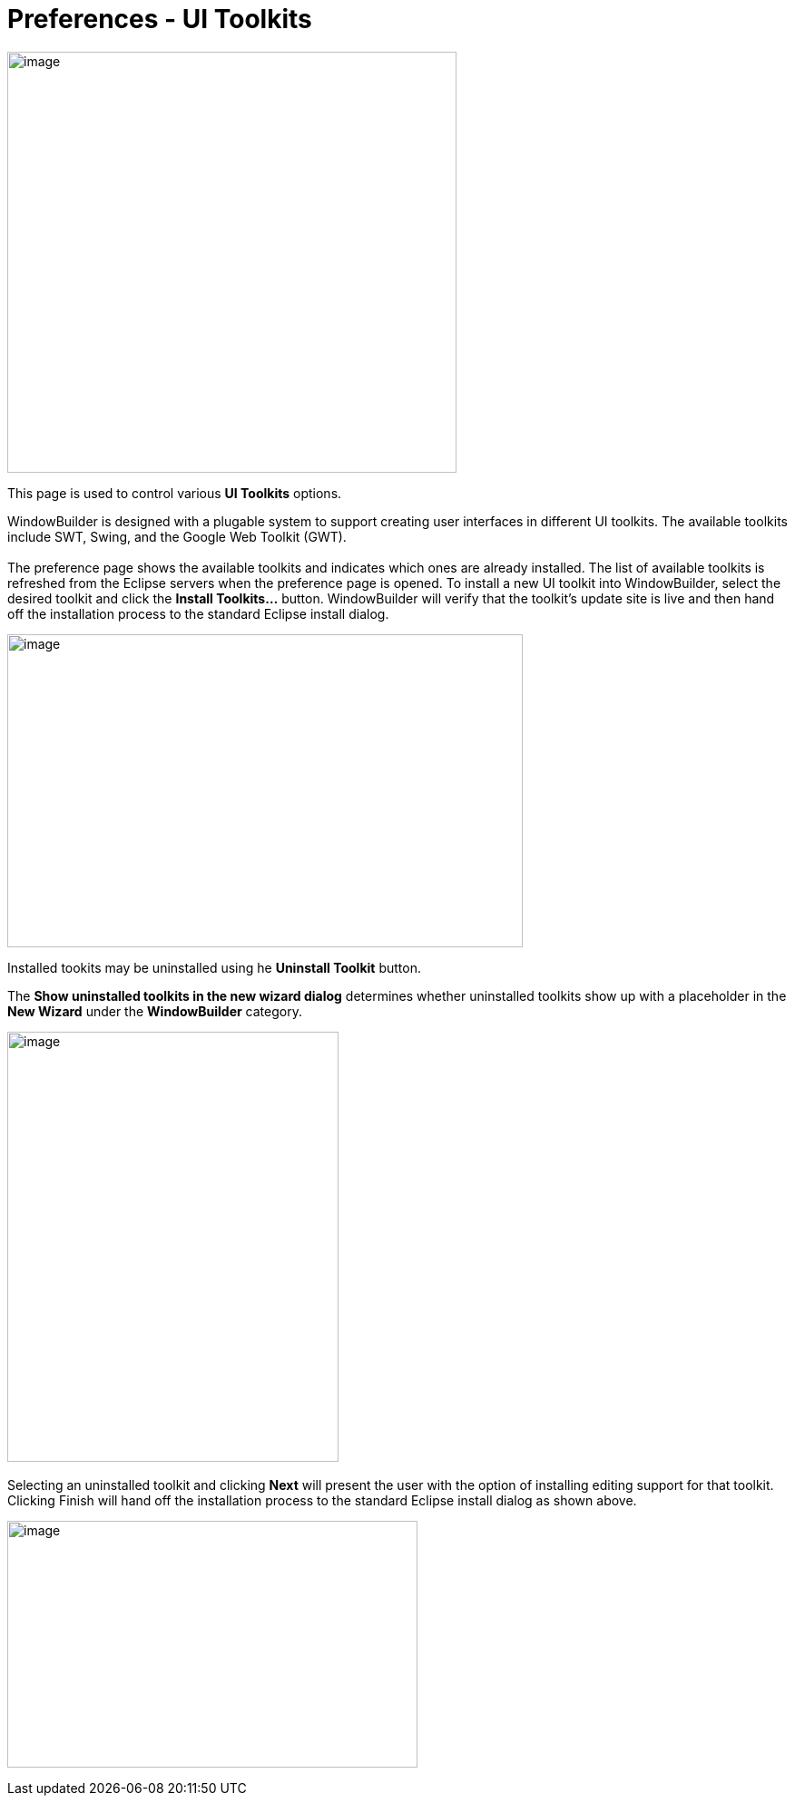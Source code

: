 = Preferences - UI Toolkits

image:images/preferences_uitoolkits.png[image,width=495,height=464]

This page is used to control various *UI Toolkits* options.

WindowBuilder is designed with a plugable system to support creating
user interfaces in different UI toolkits. The available toolkits include
SWT, Swing, and the Google Web Toolkit (GWT). +
 +
The preference page shows the available toolkits and indicates which
ones are already installed. The list of available toolkits is refreshed
from the Eclipse servers when the preference page is opened. To install
a new UI toolkit into WindowBuilder, select the desired toolkit and
click the *Install Toolkits...* button. WindowBuilder will verify that
the toolkit's update site is live and then hand off the installation
process to the standard Eclipse install dialog.

image:images/install_toolkit.png[image,width=568,height=345]

Installed tookits may be uninstalled using he *Uninstall Toolkit*
button.

The *Show uninstalled toolkits in the new wizard dialog* determines
whether uninstalled toolkits show up with a placeholder in the *New
Wizard* under the *WindowBuilder* category.

image:images/new_wizard_uninstalled_toolkit1.png[image,width=365,height=474] 

Selecting an uninstalled toolkit and clicking *Next* will present the
user with the option of installing editing support for that toolkit.
Clicking Finish will hand off the installation process to the standard
Eclipse install dialog as shown above.

image:images/new_wizard_uninstalled_toolkit2.png[image,width=452,height=272]